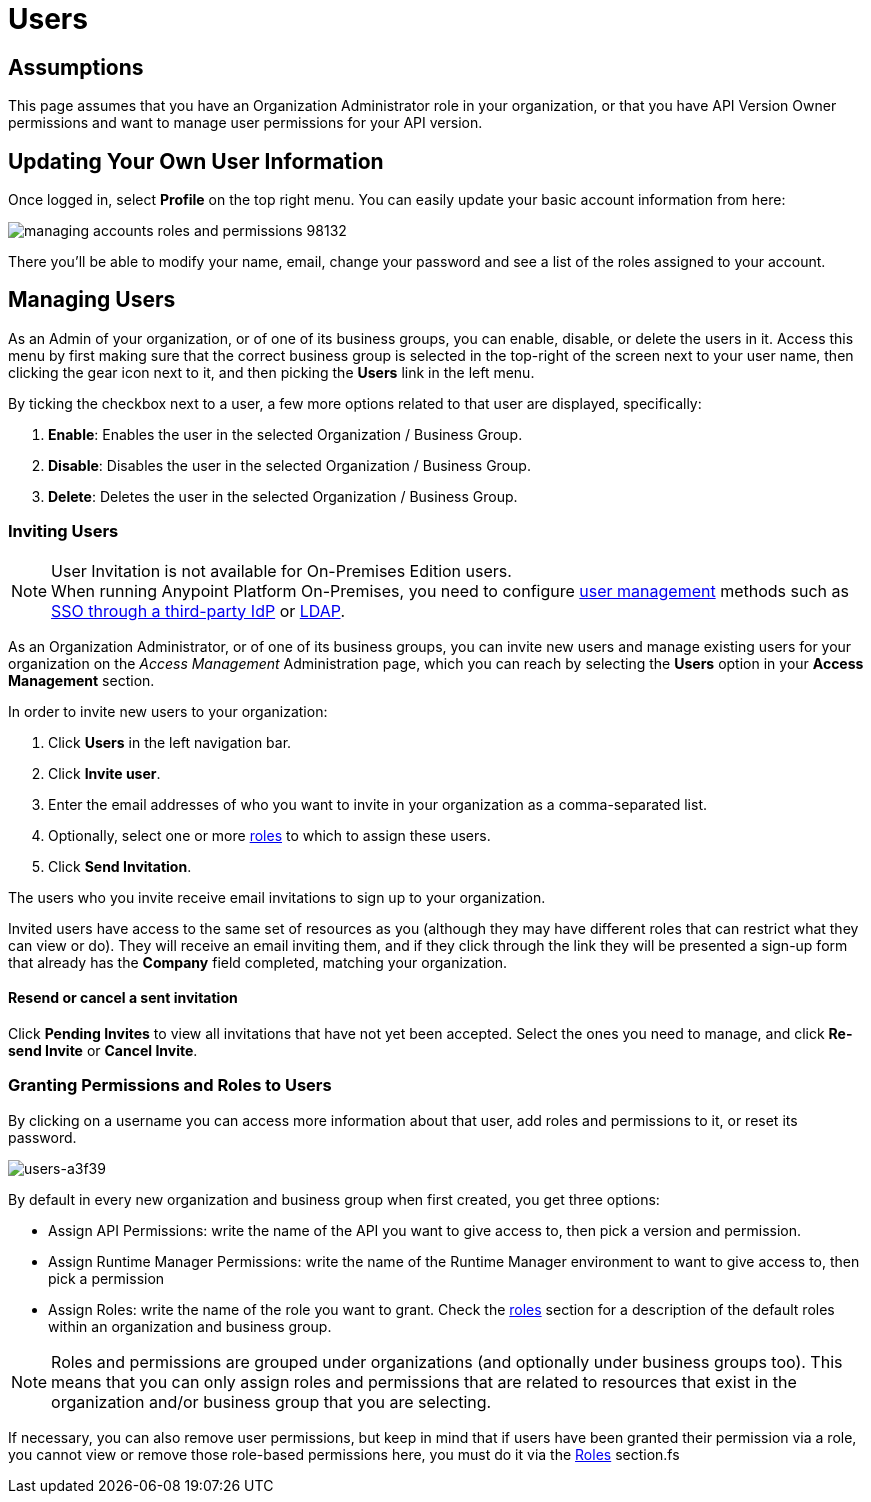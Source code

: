 = Users

== Assumptions

This page assumes that you have an Organization Administrator role in your organization, or that you have API Version Owner permissions and want to manage user permissions for your API version.

== Updating Your Own User Information

Once logged in, select *Profile* on the top right menu. You can easily update your basic account information from here:

image::managing-accounts-roles-and-permissions-98132.png[]

There you'll be able to modify your name, email, change your password and see a list of the roles assigned to your account.

== Managing Users

As an Admin of your organization, or of one of its business groups, you can enable, disable, or delete the users in it.
Access this menu by first making sure that the correct business group is selected in the top-right of the screen next to your user name, then clicking the gear icon next to it, and then picking the *Users* link in the left menu.

By ticking the checkbox next to a user, a few more options related to that user are displayed, specifically:

. *Enable*: Enables the user in the selected Organization / Business Group.
. *Disable*: Disables the user in the selected Organization / Business Group.
. *Delete*: Deletes the user in the selected Organization / Business Group.

=== Inviting Users

[NOTE]
--
User Invitation is not available for On-Premises Edition users. +
When running Anypoint Platform On-Premises, you need to configure link:/access-management/external-identity#managing-users[user management] methods such as link:/access-management/external-identity#instructions-for-saml-configuration[SSO through a third-party IdP] or link:/access-management/external-identity#configure-ldap[LDAP].
--

As an Organization Administrator, or of one of its business groups, you can invite new users and manage existing users for your organization on the _Access Management_ Administration page, which you can reach by selecting the *Users* option in your *Access Management* section.

In order to invite new users to your organization:

. Click *Users* in the left navigation bar.
. Click *Invite user*.
. Enter the email addresses of who you want to invite in your organization as a comma-separated list.
. Optionally, select one or more link:/access-management/roles[roles] to which to assign these users.
. Click *Send Invitation*.

The users who you invite receive email invitations to sign up to your organization.

Invited users have access to the same set of resources as you (although they may have different roles that can restrict what they can view or do). They will receive an email inviting them, and if they click through the link they will be presented a sign-up form that already has the *Company* field completed, matching your organization.

==== Resend or cancel a sent invitation

Click *Pending Invites* to view all invitations that have not yet been accepted. Select the ones you need to manage, and click *Re-send Invite* or *Cancel Invite*.


=== Granting Permissions and Roles to Users

By clicking on a username you can access more information about that user, add roles and permissions to it, or reset its password.

image::users-a3f39.png[users-a3f39]

By default in every new organization and business group when first created, you get three options:

* Assign API Permissions: write the name of the API you want to give access to, then pick a version and permission.
* Assign Runtime Manager Permissions: write the name of the Runtime Manager environment to want to give access to, then pick a permission
* Assign Roles: write the name of the role you want to grant. Check the link:/access-management/roles[roles] section for a description of the default roles within an organization and business group.

[NOTE]
--
Roles and permissions are grouped under organizations (and optionally under business groups too). This means that you can only assign roles and permissions that are related to resources that exist in the organization and/or business group that you are selecting.
--

If necessary, you can also remove user permissions, but keep in mind that if users have been granted their permission via a role, you cannot view or remove those role-based permissions here, you must do it via the link:/access-management/roles[Roles] section.fs
